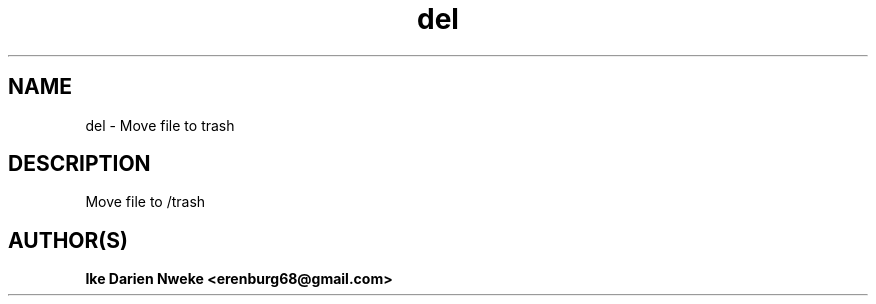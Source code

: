 .TH del 1 "Free software is cool" "" "Files Commands"
.SH NAME
del \- Move file to trash
.SH DESCRIPTION
Move file to /trash
.SH AUTHOR(S)
.B Ike Darien Nweke <erenburg68@gmail.com>
